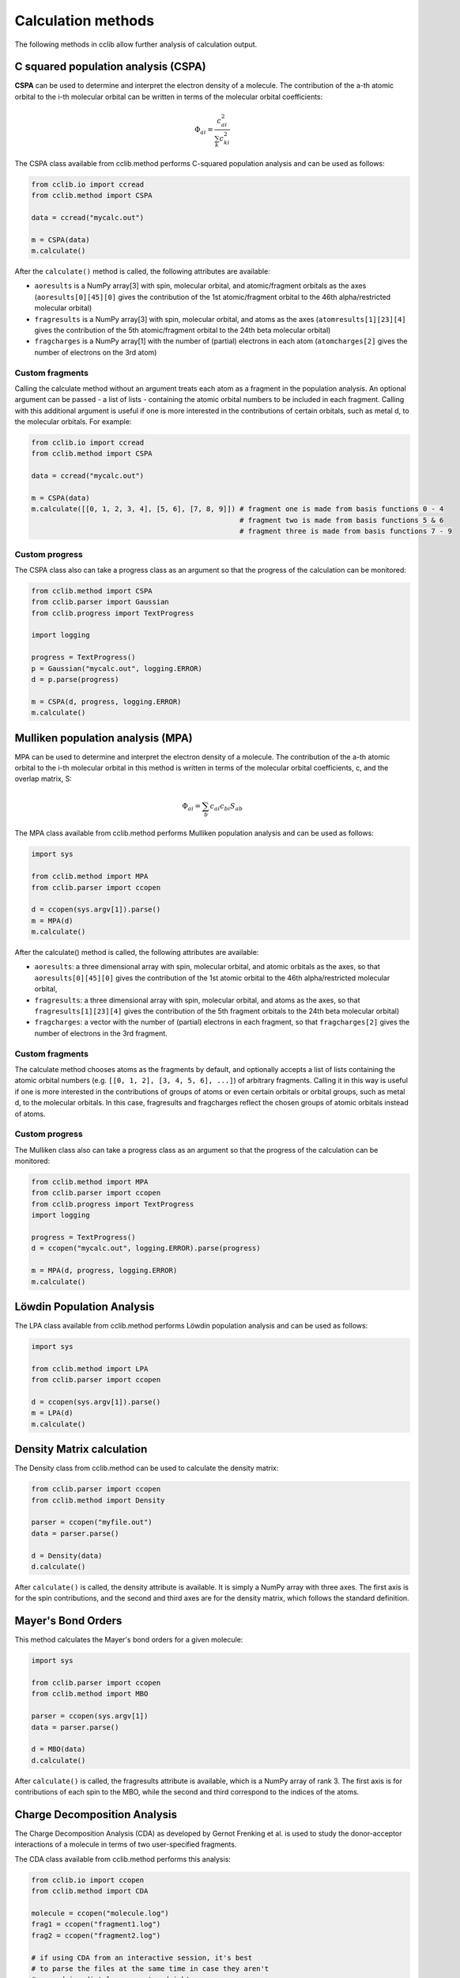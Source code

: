 .. index::
    module: methods

Calculation methods
===================

The following methods in cclib allow further analysis of calculation output.

.. _`methods in the development version`: methods_dev.html

.. index::
    single: methods; C squared population analysis (CSPA)

C squared population analysis (CSPA)
------------------------------------

**CSPA** can be used to determine and interpret the electron density of a molecule. The contribution of the a-th atomic orbital to the i-th molecular orbital can be written in terms of the molecular orbital coefficients:

.. math:: \Phi_{ai} = \frac{c^2_{ai}}{\sum_k c^2_{ki}}

The CSPA class available from cclib.method performs C-squared population analysis and can be used as follows:

.. code-block:: python

    from cclib.io import ccread
    from cclib.method import CSPA

    data = ccread("mycalc.out")

    m = CSPA(data)
    m.calculate()

After the ``calculate()`` method is called, the following attributes are available:

* ``aoresults`` is a NumPy array[3] with spin, molecular orbital, and atomic/fragment orbitals as the axes (``aoresults[0][45][0]`` gives the contribution of the 1st atomic/fragment orbital to the 46th alpha/restricted molecular orbital)
* ``fragresults`` is a NumPy array[3] with spin, molecular orbital, and atoms as the axes (``atomresults[1][23][4]`` gives the contribution of the 5th atomic/fragment orbital to the 24th beta molecular orbital)
* ``fragcharges`` is a NumPy array[1] with the number of (partial) electrons in each atom (``atomcharges[2]`` gives the number of electrons on the 3rd atom)

Custom fragments
~~~~~~~~~~~~~~~~

Calling the calculate method without an argument treats each atom as a fragment in the population analysis. An optional argument can be passed - a list of lists - containing the atomic orbital numbers to be included in each fragment. Calling with this additional argument is useful if one is more interested in the contributions of certain orbitals, such as metal d, to the molecular orbitals. For example:

.. code-block:: python

    from cclib.io import ccread
    from cclib.method import CSPA

    data = ccread("mycalc.out")

    m = CSPA(data)
    m.calculate([[0, 1, 2, 3, 4], [5, 6], [7, 8, 9]]) # fragment one is made from basis functions 0 - 4
                                                      # fragment two is made from basis functions 5 & 6
                                                      # fragment three is made from basis functions 7 - 9

Custom progress
~~~~~~~~~~~~~~~

The CSPA class also can take a progress class as an argument so that the progress of the calculation can be monitored:

.. code-block:: python

    from cclib.method import CSPA
    from cclib.parser import Gaussian
    from cclib.progress import TextProgress

    import logging

    progress = TextProgress()
    p = Gaussian("mycalc.out", logging.ERROR)
    d = p.parse(progress)

    m = CSPA(d, progress, logging.ERROR)
    m.calculate()

.. index::
    single: methods; Mulliken population analysis (MPA)

Mulliken population analysis (MPA)
----------------------------------

MPA can be used to determine and interpret the electron density of a molecule. The contribution of the a-th atomic orbital to the i-th molecular orbital in this method is written in terms of the molecular orbital coefficients, c, and the overlap matrix, S:

.. math:: \Phi_{ai} = \sum_b c_{ai} c_{bi} S_{ab}

The MPA class available from cclib.method performs Mulliken population analysis and can be used as follows:

.. code-block:: python

    import sys

    from cclib.method import MPA
    from cclib.parser import ccopen

    d = ccopen(sys.argv[1]).parse()
    m = MPA(d)
    m.calculate()

After the calculate() method is called, the following attributes are available:

* ``aoresults``: a three dimensional array with spin, molecular orbital, and atomic orbitals as the axes, so that ``aoresults[0][45][0]`` gives the contribution of the 1st atomic orbital to the 46th alpha/restricted molecular orbital,
* ``fragresults``: a three dimensional array with spin, molecular orbital, and atoms as the axes, so that ``fragresults[1][23][4]`` gives the contribution of the 5th fragment orbitals to the 24th beta molecular orbital)
* ``fragcharges``: a vector with the number of (partial) electrons in each fragment, so that ``fragcharges[2]`` gives the number of electrons in the 3rd fragment.

Custom fragments
~~~~~~~~~~~~~~~~

The calculate method chooses atoms as the fragments by default, and optionally accepts a list of lists containing the atomic orbital numbers (e.g. ``[[0, 1, 2], [3, 4, 5, 6], ...]``) of arbitrary fragments. Calling it in this way is useful if one is more interested in the contributions of groups of atoms or even certain orbitals or orbital groups, such as metal d, to the molecular orbitals. In this case, fragresults and fragcharges reflect the chosen groups of atomic orbitals instead of atoms.

Custom progress
~~~~~~~~~~~~~~~

The Mulliken class also can take a progress class as an argument so that the progress of the calculation can be monitored:

.. code-block:: python

    from cclib.method import MPA
    from cclib.parser import ccopen
    from cclib.progress import TextProgress
    import logging

    progress = TextProgress()
    d = ccopen("mycalc.out", logging.ERROR).parse(progress)

    m = MPA(d, progress, logging.ERROR)
    m.calculate()

.. index::
    single: methods; Löwdin Population Analysis

Löwdin Population Analysis
--------------------------

The LPA class available from cclib.method performs Löwdin population analysis and can be used as follows:

.. code-block:: python

    import sys

    from cclib.method import LPA
    from cclib.parser import ccopen

    d = ccopen(sys.argv[1]).parse()
    m = LPA(d)
    m.calculate()

..
   Overlap Population Analysis
   ---------------------------

Density Matrix calculation
--------------------------

The Density class from cclib.method can be used to calculate the density matrix:

.. code-block:: python

    from cclib.parser import ccopen
    from cclib.method import Density

    parser = ccopen("myfile.out")
    data = parser.parse()

    d = Density(data)
    d.calculate()

After ``calculate()`` is called, the density attribute is available. It is simply a NumPy array with three axes. The first axis is for the spin contributions, and the second and third axes are for the density matrix, which follows the standard definition.

Mayer's Bond Orders
-------------------

This method calculates the Mayer's bond orders for a given molecule:

.. code-block:: python

    import sys

    from cclib.parser import ccopen
    from cclib.method import MBO

    parser = ccopen(sys.argv[1])
    data = parser.parse()

    d = MBO(data)
    d.calculate()

After ``calculate()`` is called, the fragresults attribute is available, which is a NumPy array of rank 3. The first axis is for contributions of each spin to the MBO, while the second and third correspond to the indices of the atoms.

Charge Decomposition Analysis
-----------------------------

The Charge Decomposition Analysis (CDA) as developed by Gernot Frenking et al. is used to study the donor-acceptor interactions of a molecule in terms of two user-specified fragments.

The CDA class available from cclib.method performs this analysis:

.. code-block:: python

    from cclib.io import ccopen
    from cclib.method import CDA

    molecule = ccopen("molecule.log")
    frag1 = ccopen("fragment1.log")
    frag2 = ccopen("fragment2.log")

    # if using CDA from an interactive session, it's best
    # to parse the files at the same time in case they aren't
    # parsed immediately---go get a drink!

    m = molecule.parse()
    f1 = frag1.parse()
    f2 = frag2.parse()

    cda = CDA(m)
    cda.calculate([f1, f2])

After ``calculate()`` finishes, there should be the donations, bdonations (back donation), and repulsions attributes to the cda instance. These attributes are simply lists of 1-dimensional NumPy arrays corresponding to the restricted or alpha/beta molecular orbitals of the entire molecule. Additionally, the CDA method involves transforming the atomic basis functions of the molecule into a basis using the molecular orbitals of the fragments so the attributes mocoeffs and fooverlaps are created and can be used in population analyses such as Mulliken or C-squared (see Fragment Analysis for more details).

There is also a script provided by cclib that performs the CDA from a command-line::

    $ cda molecule.log fragment1.log fragment2.log
    Charge decomposition analysis of molecule.log

     MO#      d       b       r
    -----------------------------
       1:  -0.000  -0.000  -0.000
       2:  -0.000   0.002   0.000
       3:  -0.001  -0.000   0.000
       4:  -0.001  -0.026  -0.006
       5:  -0.006   0.082   0.230
       6:  -0.040   0.075   0.214
       7:   0.001  -0.001   0.022
       8:   0.001  -0.001   0.022
       9:   0.054   0.342  -0.740
      10:   0.087  -0.001  -0.039
      11:   0.087  -0.001  -0.039
    ------ HOMO - LUMO gap ------
      12:   0.000   0.000   0.000
      13:   0.000   0.000   0.000
    ......

Notes
~~~~~

* Only molecular orbitals with non-zero occupancy will have a non-zero value.
* The absolute values of the calculated terms have no physical meaning and only the relative magnitudes, especially for the donation and back donation terms, are of any real value (Frenking, et al.)
* The atom coordinates in molecules and fragments must be the same, which is usually accomplished with an argument in the QM program (the NoSymm keyword in Gaussian, for instance).
* The current implementation has some subtle differences than the code from the Frenking group. The CDA class in cclib follows the formula outlined in one of Frenking's CDA papers, but contains an extra factor of 2 to give results that agree with those from the original CDA program. It also doesn't include negligible terms (on the order of 10^-6) that result from overlap between MOs on the same fragment that appears to be included in the Frenking code. Contact atenderholt (at) gmail (dot) com for discussion and more information.

..
   Electron Density Calculation
   ----------------------------
